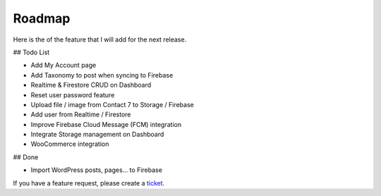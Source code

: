 Roadmap
=============

Here is the of the feature that I will add for the next release.

## Todo List

- Add My Account page
- Add Taxonomy to post when syncing to Firebase
- Realtime & Firestore CRUD on Dashboard
- Reset user password feature
- Upload file / image from Contact 7 to Storage / Firebase
- Add user from Realtime / Firestore 
- Improve Firebase Cloud Message (FCM) integration
- Integrate Storage management on Dashboard
- WooCommerce integration

## Done

- Import WordPress posts, pages... to Firebase

If you have a feature request, please create a `ticket <https://github.com/dalenguyen/firebase-wordpress-plugin/issues>`_.


